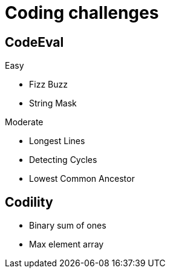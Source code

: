 = Coding challenges 

== CodeEval

Easy

* Fizz Buzz
* String Mask

Moderate

* Longest Lines
* Detecting Cycles
* Lowest Common Ancestor


== Codility

* Binary sum of ones
* Max element array
